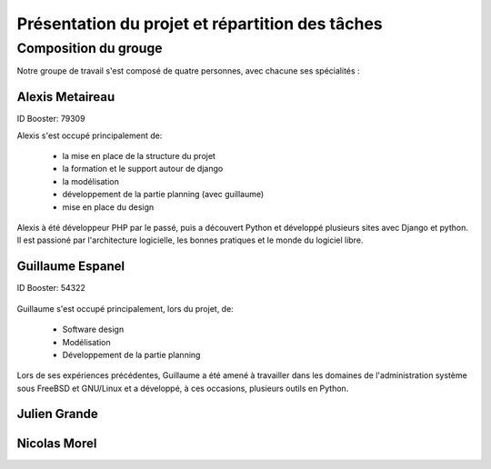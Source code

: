 Présentation du projet et répartition des tâches
#################################################

Composition du grouge
======================

Notre groupe de travail s'est composé de quatre personnes, avec chacune ses
spécialités : 

Alexis Metaireau
-----------------

ID Booster: 79309

Alexis s'est occupé principalement de:

    - la mise en place de la structure du projet
    - la formation et le support autour de django
    - la modélisation
    - développement de la partie planning (avec guillaume)
    - mise en place du design

Alexis à été développeur PHP par le passé, puis a découvert Python 
et développé plusieurs sites avec Django et python. Il est passioné 
par l'architecture logicielle, les bonnes pratiques et le monde du logiciel
libre.

Guillaume Espanel
-------------------

ID Booster: 54322

.. figure:: http://sphotos.ak.fbcdn.net/hphotos-ak-snc1/hs237.snc1/8426_136142830837_611915837_2686024_5349843_n.jpg
   width: 100px
    
          Guillaume Espanel, son regard lagoureux et sa coupe de cheveux si
          particulière lors d'une visite de bienfaisance au Mexique.

Guillaume s'est occupé principalement, lors du projet, de:

    - Software design
    - Modélisation
    - Développement de la partie planning

Lors de ses expériences précédentes, Guillaume a été amené à travailler 
dans les domaines de l'administration système sous FreeBSD et GNU/Linux et 
a développé, à ces occasions, plusieurs outils en Python.

Julien Grande
--------------


Nicolas Morel
--------------




